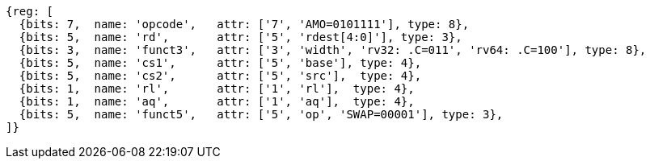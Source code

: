 //## 2.6 Load and Store Instructions

[wavedrom, ,svg]
....
{reg: [
  {bits: 7,  name: 'opcode',   attr: ['7', 'AMO=0101111'], type: 8},
  {bits: 5,  name: 'rd',       attr: ['5', 'rdest[4:0]'], type: 3},
  {bits: 3,  name: 'funct3',   attr: ['3', 'width', 'rv32: .C=011', 'rv64: .C=100'], type: 8},
  {bits: 5,  name: 'cs1',      attr: ['5', 'base'], type: 4},
  {bits: 5,  name: 'cs2',      attr: ['5', 'src'],  type: 4},
  {bits: 1,  name: 'rl',       attr: ['1', 'rl'],  type: 4},
  {bits: 1,  name: 'aq',       attr: ['1', 'aq'],  type: 4},
  {bits: 5,  name: 'funct5',   attr: ['5', 'op', 'SWAP=00001'], type: 3},
]}
....
